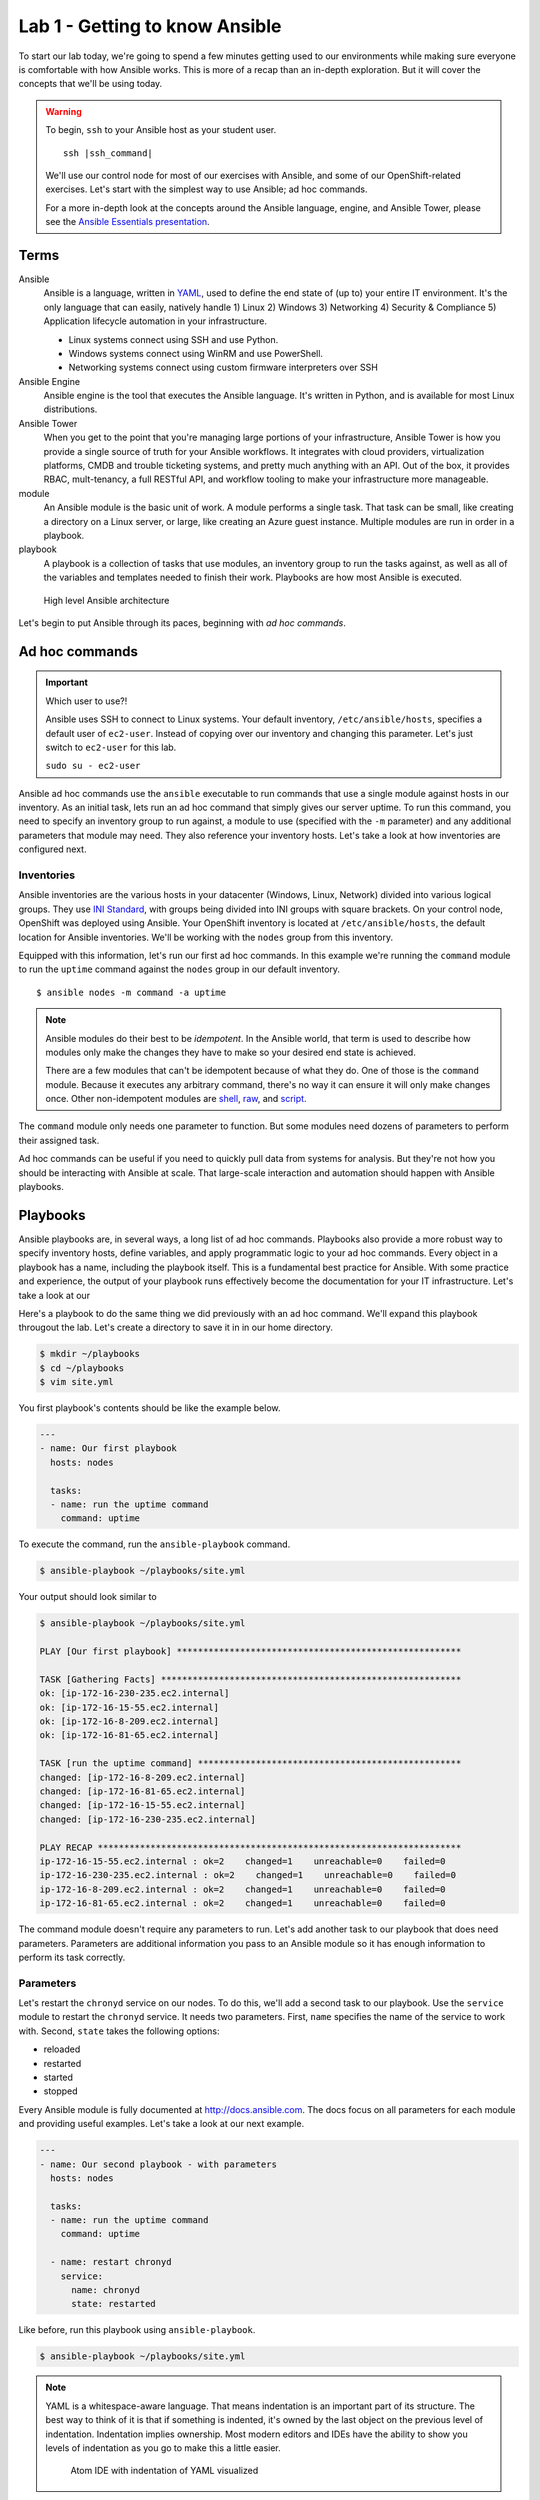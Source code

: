Lab 1 - Getting to know Ansible
================================

To start our lab today, we're going to spend a few minutes getting used to our environments while making sure everyone is comfortable with how Ansible works. This is more of a recap than an in-depth exploration. But it will cover the concepts that we'll be using today.

.. warning::
  To begin, ``ssh`` to your Ansible host as your student user.

  .. parsed-literal::

    ssh |ssh_command|

  We'll use our control node for most of our exercises with Ansible, and some of our OpenShift-related exercises. Let's start with the simplest way to use Ansible; ad hoc commands.

  For a more in-depth look at the concepts around the Ansible language, engine, and Ansible Tower, please see the  `Ansible Essentials presentation </_static/ansible-essentials.html>`__.

Terms
------

Ansible
  Ansible is a language, written in `YAML <https://yaml.org/>`__, used to define the end state of (up to) your entire IT environment. It's the only language that can easily, natively handle 1) Linux 2) Windows 3) Networking 4) Security & Compliance 5) Application lifecycle automation in your infrastructure.

  - Linux systems connect using SSH and use Python.
  - Windows systems connect using WinRM and use PowerShell.
  - Networking systems connect using custom firmware interpreters over SSH

Ansible Engine
  Ansible engine is the tool that executes the Ansible language. It's written in Python, and is available for most Linux distributions.

Ansible Tower
  When you get to the point that you're managing large portions of your infrastructure, Ansible Tower is how you provide a single source of truth for your Ansible workflows. It integrates with cloud providers, virtualization platforms, CMDB and trouble ticketing systems, and pretty much anything with an API. Out of the box, it provides RBAC, mult-tenancy, a full RESTful API, and workflow tooling to make your infrastructure more manageable.

module
  An Ansible module is the basic unit of work. A module performs a single task. That task can be small, like creating a directory on a Linux server, or large, like creating an Azure guest instance. Multiple modules are run in order in a playbook.

playbook
  A playbook is a collection of tasks that use modules, an inventory group to run the tasks against, as well as all of the variables and templates needed to finish their work. Playbooks are how most Ansible is executed.

.. figure:: images/ops/ansible_overview.png
   :alt: How Ansible works at a high level

   High level Ansible architecture

Let's begin to put Ansible through its paces, beginning with *ad hoc commands*.

Ad hoc commands
----------------

.. important:: Which user to use?!

  Ansible uses SSH to connect to Linux systems. Your default inventory, ``/etc/ansible/hosts``, specifies a default user of ``ec2-user``. Instead of copying over our inventory and changing this parameter. Let's just switch to ``ec2-user`` for this lab.

  ``sudo su - ec2-user``

Ansible ad hoc commands use the ``ansible`` executable to run commands that use a single module against hosts in our inventory. As an initial task, lets run an ad hoc command that simply gives our server uptime. To run this command, you need to specify an inventory group to run against, a module to use (specified with the ``-m`` parameter) and any additional parameters that module may need. They also reference your inventory hosts. Let's take a look at how inventories are configured next.

Inventories
~~~~~~~~~~~~

Ansible inventories are the various hosts in your datacenter (Windows, Linux, Network) divided into various logical groups. They use `INI Standard <https://en.wikipedia.org/wiki/INI_file>`__, with groups being divided into INI groups with square brackets. On your control node, OpenShift was deployed using Ansible. Your OpenShift inventory is located at ``/etc/ansible/hosts``, the default location for Ansible inventories. We'll be working with the ``nodes`` group from this inventory.

.. code-block:: shell
  :emphasize-lines: 7,8,9,10,11

  [masters]
  ip-172-16-8-209.ec2.internal

  [etcd]
  ip-172-16-8-209.ec2.internal

  [nodes]
  ip-172-16-8-209.ec2.internal openshift_node_group_name="node-config-master"
  ip-172-16-81-65.ec2.internal openshift_node_group_name="node-config-infra"
  ip-172-16-15-55.ec2.internal openshift_node_group_name="node-config-compute"
  ip-172-16-230-235.ec2.internal openshift_node_group_name="node-config-compute"

  [glusterfs]
  ip-172-16-81-65.ec2.internal glusterfs_devices='["/dev/xvdb"]'
  ip-172-16-15-55.ec2.internal glusterfs_devices='["/dev/xvdb"]'
  ip-172-16-230-235.ec2.internal glusterfs_devices='["/dev/xvdb"]'

  # Create an OSEv3 group that contains the masters and nodes groups
  [OSEv3:children]
  masters
  nodes
  etcd
  glusterfs
  ...

Equipped with this information, let's run our first ad hoc commands. In this example we're running the ``command`` module to run the ``uptime`` command against the ``nodes`` group in our default inventory.

::

  $ ansible nodes -m command -a uptime

.. note::

  Ansible modules do their best to be *idempotent*. In the Ansible world, that term is used to describe how modules only make the changes they have to make so your desired end state is achieved.

  There are a few modules that can't be idempotent because of what they do. One of those is the ``command`` module. Because it executes any arbitrary command, there's no way it can ensure it will only make changes once. Other non-idempotent modules are `shell <https://docs.ansible.com/ansible/latest/modules/shell_module.html>`__, `raw <https://docs.ansible.com/ansible/latest/modules/raw_module.html>`__, and `script <https://docs.ansible.com/ansible/latest/modules/script_module.html>`__.

The ``command`` module only needs one parameter to function. But some modules need dozens of parameters to perform their assigned task.

Ad hoc commands can be useful if you need to quickly pull data from systems for analysis. But they're not how you should be interacting with Ansible at scale. That large-scale interaction and automation should happen with Ansible playbooks.

Playbooks
----------

Ansible playbooks are, in several ways, a long list of ad hoc commands. Playbooks also provide a more robust way to specify inventory hosts, define variables, and apply programmatic logic to your ad hoc commands. Every object in a playbook has a name, including the playbook itself. This is a fundamental best practice for Ansible. With some practice and experience, the output of your playbook runs effectively become the documentation for your IT infrastructure. Let's take a look at our

Here's a playbook to do the same thing we did previously with an ad hoc command. We'll expand this playbook througout the lab. Let's create a directory to save it in in our home directory.

.. code-block:: shell

  $ mkdir ~/playbooks
  $ cd ~/playbooks
  $ vim site.yml

You first playbook's contents should be like the example below.

.. code-block:: yaml

  ---
  - name: Our first playbook
    hosts: nodes

    tasks:
    - name: run the uptime command
      command: uptime

To execute the command, run the ``ansible-playbook`` command.

.. code-block:: shell

  $ ansible-playbook ~/playbooks/site.yml

Your output should look similar to

.. code-block:: shell

  $ ansible-playbook ~/playbooks/site.yml

  PLAY [Our first playbook] ******************************************************

  TASK [Gathering Facts] *********************************************************
  ok: [ip-172-16-230-235.ec2.internal]
  ok: [ip-172-16-15-55.ec2.internal]
  ok: [ip-172-16-8-209.ec2.internal]
  ok: [ip-172-16-81-65.ec2.internal]

  TASK [run the uptime command] **************************************************
  changed: [ip-172-16-8-209.ec2.internal]
  changed: [ip-172-16-81-65.ec2.internal]
  changed: [ip-172-16-15-55.ec2.internal]
  changed: [ip-172-16-230-235.ec2.internal]

  PLAY RECAP *********************************************************************
  ip-172-16-15-55.ec2.internal : ok=2    changed=1    unreachable=0    failed=0
  ip-172-16-230-235.ec2.internal : ok=2    changed=1    unreachable=0    failed=0
  ip-172-16-8-209.ec2.internal : ok=2    changed=1    unreachable=0    failed=0
  ip-172-16-81-65.ec2.internal : ok=2    changed=1    unreachable=0    failed=0

The command module doesn't require any parameters to run. Let's add another task to our playbook that does need parameters. Parameters are additional information you pass to an Ansible module so it has enough information to perform its task correctly.

Parameters
~~~~~~~~~~~

Let's restart the ``chronyd`` service on our nodes. To do this, we'll add a second task to our playbook. Use the ``service`` module to restart the ``chronyd`` service. It needs two parameters. First, ``name`` specifies the name of the service to work with. Second, ``state`` takes the following options:

- reloaded
- restarted
- started
- stopped

Every Ansible module is fully documented at http://docs.ansible.com. The docs focus on all parameters for each module and providing useful examples. Let's take a look at our next example.

.. code-block:: yaml

  ---
  - name: Our second playbook - with parameters
    hosts: nodes

    tasks:
    - name: run the uptime command
      command: uptime

    - name: restart chronyd
      service:
        name: chronyd
        state: restarted

Like before, run this playbook using ``ansible-playbook``.

.. code-block:: bash

  $ ansible-playbook ~/playbooks/site.yml

.. note::

  YAML is a whitespace-aware language. That means indentation is an important part of its structure. The best way to think of it is that if something is indented, it's owned by the last object on the previous level of indentation. Indentation implies ownership. Most modern editors and IDEs have the ability to show you levels of indentation as you go to make this a little easier.

  .. figure:: images/ops/ansible_indentation_view.png
     :alt: Atom IDE with indentation of YAML visualized
     :scale: 70%

     Atom IDE with indentation of YAML visualized

This playbook doesn't do a lot of meaningful work. The reason we're not configuring your cluster during this lab is because your OpenShift cluster is already configured. An OpenShift |openshift_ver| deployment takes ~45 minutes, and we don't want to start our day off with lunch. This is more an investigative lab. In that spirit, let's look at some of the more advanced things you can do inside an Ansible playbook.

Advanced Playbook Options
--------------------------

Ansible prides itself on incorporating `DRY principles <https://en.wikipedia.org/wiki/Don%27t_repeat_yourself>`__ into its best practices. That means a big part of creating Ansible playbooks revolves around making them useful under multiple conditions. This is done using some of the more advanced options available inside a playbook.

Variables
~~~~~~~~~~

Variables are used to keep workflow information in a single location. They're defined in a playbook in a ``vars`` section at the same level as the playbook ``name`` and ``hosts`` directives. Variables can be strings, integers or lists. In the playbook, variables are denoted by double curly brackets.

Let's add a variable to our playbook to replace the name of the service we want to restart to make it a little more flexible.

.. code-block:: yaml

  ---
  - name: Our third playbook - with variables
    hosts: nodes
    vars:
      service_name: chronyd

    tasks:
    - name: run the uptime command
      command: uptime

    - name: restart {{ service_name }}
      service:
        name: "{{ service_name }}"
        state: restarted

Setting variables in a playbook is just one of many locations Ansible accepts variables.

Variable precedence
````````````````````

There are 22 levels of `variable precedence <https://docs.ansible.com/ansible/latest/user_guide/playbooks_variables.html#variable-precedence-where-should-i-put-a-variable>`__ in Ansible. In order of least to most powerful:

1. command line values (eg “-u user”)
2. role defaults
3. inventory file or script group vars
4. inventory group_vars/all
5. playbook group_vars/all
6. inventory group_vars/*
7. playbook group_vars/*
8. inventory file or script host vars
9. inventory host_vars/*
10. playbook host_vars/*
11. host facts / cached set_facts
12. play vars
13. play vars_prompt
14. play vars_files
15. role vars (defined in role/vars/main.yml)
16. block vars (only for tasks in block)
17. task vars (only for the task)
18. include_vars
19. set_facts / registered vars
20. role (and include_role) params
21. include params
22. extra vars (always win precedence)

This means that simply by overriding the value of a variable in one location with a value in a location with a higher precedence, you can change the functionality of your playbook. Let's experiment with this. We've defined ``{{ service_name }}`` as a play variable, in number 12. Let's re-run our playbook but change the value by specifying ``{{ service_name }}`` as an *extra var*. Extra vars are specified on the command line when Ansible playbooks are executed.

.. code-block:: shell

  $ ansible-playbook -e service_name=~/playbooks/site.yml

Notice the different name in the name for your restart task. Instead of ``chronyd``, your playbook restarted ``tuned``, just like you specified. Just by using a variable, and taking advantage of Ansible's variable precedence, we're able to change what our playbook does. Next, let's look at how we conditionally execute commands using conditionals.

Conditionals
~~~~~~~~~~~~

Ansible playbook tasks can include a ``when`` parameter to conditionally execute a task. For this example, we'll add a second variable that we'll use in a ``when`` clause to decide whether or not we want to execute a task.

.. code-block:: yaml

  ---
  - name: Our fourth playbook - with when conditionals
    hosts: nodes
    vars:
      service_name: chronyd
      restart: false

    tasks:
    - name: run the uptime command
      command: uptime

    - name: restart {{ service_name }}
      service:
        name: "{{ service_name }}"
        state: restarted
      when: restart

Run the new version of your playbook and notice how the restart service task has been skipped.

.. code-block:: shell
  :emphasize-lines: 16,17,18,19

  PLAY [Our fourth playbook - with when conditionals] ****************************

  TASK [Gathering Facts] *********************************************************
  ok: [ip-172-16-230-235.ec2.internal]
  ok: [ip-172-16-15-55.ec2.internal]
  ok: [ip-172-16-8-209.ec2.internal]
  ok: [ip-172-16-81-65.ec2.internal]

  TASK [run the uptime command] **************************************************
  changed: [ip-172-16-8-209.ec2.internal]
  changed: [ip-172-16-15-55.ec2.internal]
  changed: [ip-172-16-81-65.ec2.internal]
  changed: [ip-172-16-230-235.ec2.internal]

  TASK [restart tuned] ***********************************************************
  skipping: [ip-172-16-8-209.ec2.internal]
  skipping: [ip-172-16-81-65.ec2.internal]
  skipping: [ip-172-16-15-55.ec2.internal]
  skipping: [ip-172-16-230-235.ec2.internal]

  PLAY RECAP *********************************************************************
  ip-172-16-15-55.ec2.internal : ok=2    changed=1    unreachable=0    failed=0
  ip-172-16-230-235.ec2.internal : ok=2    changed=1    unreachable=0    failed=0
  ip-172-16-8-209.ec2.internal : ok=2    changed=1    unreachable=0    failed=0
  ip-172-16-81-65.ec2.internal : ok=2    changed=1    unreachable=0    failed=0

If you change that value to true, using an extra var, the task executes normally.

.. code-block:: shell
  :emphasize-lines: 18,19,20,21

  $ ansible-playbook -e service_name=tuned -e restart=true site.yml

  PLAY [Our fourth playbook - with when conditionals] ****************************

  TASK [Gathering Facts] *********************************************************
  ok: [ip-172-16-230-235.ec2.internal]
  ok: [ip-172-16-15-55.ec2.internal]
  ok: [ip-172-16-8-209.ec2.internal]
  ok: [ip-172-16-81-65.ec2.internal]

  TASK [run the uptime command] **************************************************
  changed: [ip-172-16-81-65.ec2.internal]
  changed: [ip-172-16-8-209.ec2.internal]
  changed: [ip-172-16-230-235.ec2.internal]
  changed: [ip-172-16-15-55.ec2.internal]

  TASK [restart tuned] ***********************************************************
  changed: [ip-172-16-81-65.ec2.internal]
  changed: [ip-172-16-230-235.ec2.internal]
  changed: [ip-172-16-15-55.ec2.internal]
  changed: [ip-172-16-8-209.ec2.internal]

  PLAY RECAP *********************************************************************
  ip-172-16-15-55.ec2.internal : ok=3    changed=2    unreachable=0    failed=0
  ip-172-16-230-235.ec2.internal : ok=3    changed=2    unreachable=0    failed=0
  ip-172-16-8-209.ec2.internal : ok=3    changed=2    unreachable=0    failed=0
  ip-172-16-81-65.ec2.internal : ok=3    changed=2    unreachable=0    failed=0

Again, by changing small variables, we can alter the functionality and purpose of our playbooks.

.. note::

  Multiple extra vars can be specified by using additional ``-e`` parameters. You can also specify a file name instead of a single variable by using the ``@`` sign in front of the file name. For example:

  ``ansible-playbook -e @my_extra_vars.yml ...``

Next, let's using Ansible loops to restart multiple services with a single task.

Loops
~~~~~~

Ansible playbook tasks have a ``with_items`` parameter that allows you to iterate through lists. These lists can either be hard-coded into the task, or they can be a single variable that is a list. Instead of specifying one service to restart, let's add a list as a variable and have our task loop through both services using ``with_items``. Notice that we changed the variable we're using in the ``service`` module to ``item`` and then called ``service_names`` in the ``with_items`` parameter. The ``item`` variable is a reserved variable used with a ``with_items`` loop.

.. code-block:: yaml

  ---
  - name: Our fourth playbook - with when conditionals
    hosts: nodes
    vars:
      service_names:
      - chronyd
      - tuned
      restart: false

    tasks:
    - name: run the uptime command
      command: uptime

    - name: restart multiple services
      service:
        name: "{{ item }}"
        state: restarted
      when: restart
      with_items: "{{ service_names }}"

Loops using ``with_items`` helps reinforce DRY principles by not forcing us to copy/paste multiple tasks that do almost the exact same thing. Running the playbook, and ensuring that ``restart`` was set to ``true`` showed us restarting both services in our variable.

.. code-block:: shell
  :emphasize-lines: 18,19,20,21,22,23,24,25

  $ ansible-playbook -e service_name=tuned -e restart=true site.yml

  PLAY [Our fourth playbook - with when conditionals] ****************************

  TASK [Gathering Facts] *********************************************************
  ok: [ip-172-16-230-235.ec2.internal]
  ok: [ip-172-16-15-55.ec2.internal]
  ok: [ip-172-16-8-209.ec2.internal]
  ok: [ip-172-16-81-65.ec2.internal]

  TASK [run the uptime command] **************************************************
  changed: [ip-172-16-8-209.ec2.internal]
  changed: [ip-172-16-15-55.ec2.internal]
  changed: [ip-172-16-81-65.ec2.internal]
  changed: [ip-172-16-230-235.ec2.internal]

  TASK [restart tuned] ***********************************************************
  changed: [ip-172-16-230-235.ec2.internal] => (item=chronyd)
  changed: [ip-172-16-81-65.ec2.internal] => (item=chronyd)
  changed: [ip-172-16-15-55.ec2.internal] => (item=chronyd)
  changed: [ip-172-16-8-209.ec2.internal] => (item=chronyd)
  changed: [ip-172-16-230-235.ec2.internal] => (item=tuned)
  changed: [ip-172-16-15-55.ec2.internal] => (item=tuned)
  changed: [ip-172-16-8-209.ec2.internal] => (item=tuned)
  changed: [ip-172-16-81-65.ec2.internal] => (item=tuned)

  PLAY RECAP *********************************************************************
  ip-172-16-15-55.ec2.internal : ok=3    changed=2    unreachable=0    failed=0
  ip-172-16-230-235.ec2.internal : ok=3    changed=2    unreachable=0    failed=0
  ip-172-16-8-209.ec2.internal : ok=3    changed=2    unreachable=0    failed=0
  ip-172-16-81-65.ec2.internal : ok=3    changed=2    unreachable=0    failed=0

With loops and variables we can customize the workflows inside our Ansible playbooks with the goal of not having to repeat yourself in code too much. Another core tenet of Ansible is to be as minimally disruptive as possible. Handler functions help with this function greatly.

Handlers
~~~~~~~~~

Handlers are special tasks executed at the end of a playbook when told to do so by other tasks. For example, if a task to update a configuration resulted in a change on a system, it can notify a handler task that restarts that service. That way, the service is only restarted when its needed. Let's use our playbook to create a simple example of a handler function. We'll add a ``handlers`` section to our playbook, and have a task in it that's triggered by one of the other tasks. Handlers are triggered by the ``notify`` parameter. If a task with ``notify`` results in a change, it triggers the defined handler. It should look like below.

.. note::

  The ``debug`` module is useful when you want to display information during your playbook run. It can be a string, a variable, or the results of previously run tasks that have been saved using the `register <https://docs.ansible.com/ansible/latest/user_guide/playbooks_variables.html#registering-variables>`__ parameter.

.. code-block:: yaml
  :emphasize-lines: 13,22,23,24,25

  ---
  - name: Our fifth playbook - with handlers
    hosts: nodes
    vars:
      service_names:
      - chronyd
      - tuned
      restart: false

    tasks:
    - name: run the uptime command
      command: uptime
      notify: test handler

    - name: restart multiple services
      service:
        name: "{{ item }}"
        state: restarted
      when: restart
      with_items: "{{ service_names }}"

    handlers:
    - name: test handler
      debug:
        msg: "Handler was triggered!"

Running the playbook (without changing ``restart``) looks like this.

.. code-block:: shell

  $ ansible-playbook site.yml

  PLAY [Our fifth playbook - with handlers] **************************************

  TASK [Gathering Facts] *********************************************************
  ok: [ip-172-16-230-235.ec2.internal]
  ok: [ip-172-16-15-55.ec2.internal]
  ok: [ip-172-16-8-209.ec2.internal]
  ok: [ip-172-16-81-65.ec2.internal]

  TASK [run the uptime command] **************************************************
  changed: [ip-172-16-8-209.ec2.internal]
  changed: [ip-172-16-81-65.ec2.internal]
  changed: [ip-172-16-15-55.ec2.internal]
  changed: [ip-172-16-230-235.ec2.internal]

  TASK [restart multiple services] ***********************************************
  skipping: [ip-172-16-8-209.ec2.internal] => (item=chronyd)
  skipping: [ip-172-16-8-209.ec2.internal] => (item=tuned)
  skipping: [ip-172-16-81-65.ec2.internal] => (item=chronyd)
  skipping: [ip-172-16-81-65.ec2.internal] => (item=tuned)
  skipping: [ip-172-16-15-55.ec2.internal] => (item=chronyd)
  skipping: [ip-172-16-15-55.ec2.internal] => (item=tuned)
  skipping: [ip-172-16-230-235.ec2.internal] => (item=chronyd)
  skipping: [ip-172-16-230-235.ec2.internal] => (item=tuned)

  RUNNING HANDLER [test handler] *************************************************
  ok: [ip-172-16-8-209.ec2.internal] => {
      "msg": "Handler was triggered!"
  }
  ok: [ip-172-16-81-65.ec2.internal] => {
      "msg": "Handler was triggered!"
  }
  ok: [ip-172-16-15-55.ec2.internal] => {
      "msg": "Handler was triggered!"
  }
  ok: [ip-172-16-230-235.ec2.internal] => {
      "msg": "Handler was triggered!"
  }

  PLAY RECAP *********************************************************************
  ip-172-16-15-55.ec2.internal : ok=3    changed=1    unreachable=0    failed=0
  ip-172-16-230-235.ec2.internal : ok=3    changed=1    unreachable=0    failed=0
  ip-172-16-8-209.ec2.internal : ok=3    changed=1    unreachable=0    failed=0
  ip-172-16-81-65.ec2.internal : ok=3    changed=1    unreachable=0    failed=0

These aren't nearly all the advanced features inside Ansible. But they are the core features that will lead you down your learning curve as begin to write better and better Ansible playbooks. There's one feature left that we want to discuss. It's probably the most important concept in Ansible at the end of the day. It's called *Roles*.

Roles
------

Where modules are the basic unit of work for Ansible, Roles are the shareable unit of work. With our simple example above, look at everything we've added in already:

- tasks
- variables
- handlers

By the time you have static files to copy, and Ansible templates, and default values to go with your variables, and a few other things, a playbook consists of a lot of artifacts that have to go along with your tasks. Roles make all of these shareable in a repeatable way. Let's create an example role using ``ansible-galaxy`` and take a look.

.. code-block:: shell

  $ cd workshops
  $ ansible-galaxy init myrole
  $ tree myrole
  myrole
  ├── defaults
  │   └── main.yml
  ├── files
  ├── handlers
  │   └── main.yml
  ├── meta
  │   └── main.yml
  ├── README.md
  ├── tasks
  │   └── main.yml
  ├── templates
  ├── tests
  │   ├── inventory
  │   └── test.yml
  └── vars
      └── main.yml

When a playbook calls a role, it reads ``<role_name>/tasks/main.yml``. Because the directory structure is deterministic, you don't have to give paths for files, or files that include variables, default variables, or template files.

.. note::

  `Ansible templates <https://docs.ansible.com/ansible/latest/modules/template_module.html>`__ are some of the most powerful tools available in Ansible.

Also, because it's essentially a directory structure, roles are easy to keep in source control and share with other people. If we took our tasks and variables and handlers and converted them into a role, our playbook would look like this.

.. code-block:: yaml

  ---
  - name: Our fifth playbook - as a role
    hosts: nodes
    vars:
      service_names:
      - chronyd
      - tuned
      restart: false

    roles:
    - myrole

At this point, any playbook that needed to have this workflow applied could just include the role and they'd be ready to go. Because roles are so shareable, `Ansible Galaxy <https://galaxy.ansible.com>`__ is available for you to share the great work you do with Ansible as well as find sources of inspiration.

.. figure:: images/ops/ansible-galaxy.png
   :alt: Ansible Galaxy screenshot
   :scale: 30%

   Some of the most popular roles on Ansible Galaxy

Summary
--------

We've only scratched the surface with the power built in to Ansible. It's an amazing, powerful tool that's changing how we treat our IT infrastructure. It's also crucial to how we deploy and manage OpenShift. Let's move on to that next.
